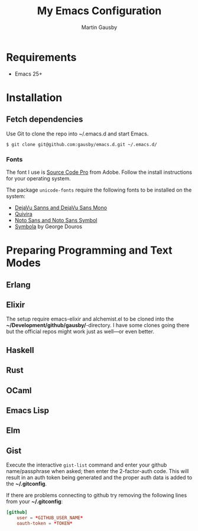 #+TITLE: My Emacs Configuration
#+AUTHOR: Martin Gausby


* Requirements

  - Emacs 25+


* Installation
** Fetch dependencies

   Use Git to clone the repo into ~/.emacs.d and start Emacs.

   #+BEGIN_SRC shell
   $ git clone git@github.com:gausby/emacs.d.git ~/.emacs.d/
   #+END_SRC


*** Fonts

    The font I use is [[https://github.com/adobe-fonts/source-code-pro][Source Code Pro]] from Adobe. Follow the install instructions for your
    operating system.

    The package ~unicode-fonts~ require the following fonts to be installed on the system:

      - [[https://dejavu-fonts.github.io/Download.html][DejaVu Sanns and DejaVu Sans Mono]]
      - [[http://www.quivira-font.com/downloads.php][Quivira]]
      - [[http://www.google.com/get/noto/][Noto Sans and Noto Sans Symbol]]
      - [[http://www.fontspace.com/unicode-fonts-for-ancient-scripts/symbola][Symbola]] by George Douros


* Preparing Programming and Text Modes

** Erlang

** Elixir

   The setup require emacs-elixir and alchemist.el to be cloned into the
   *~/Development/github/gausby/*-directory. I have some clones going there but the official
   repos might work just as well—or even better.

** Haskell

** Rust

** OCaml

** Emacs Lisp

** Elm

** Gist

   Execute the interactive =gist-list= command and enter your github name/passphrase when
   asked; then enter the 2-factor-auth code. This will result in an auth token being
   generated and the proper auth data is added to the *~/.gitconfig*.

   If there are problems connecting to github try removing the following lines from your
   *~/.gitconfig*:

   #+BEGIN_SRC conf
   [github]
       user = *GITHUB_USER_NAME*
       oauth-token = *TOKEN*
   #+END_SRC
